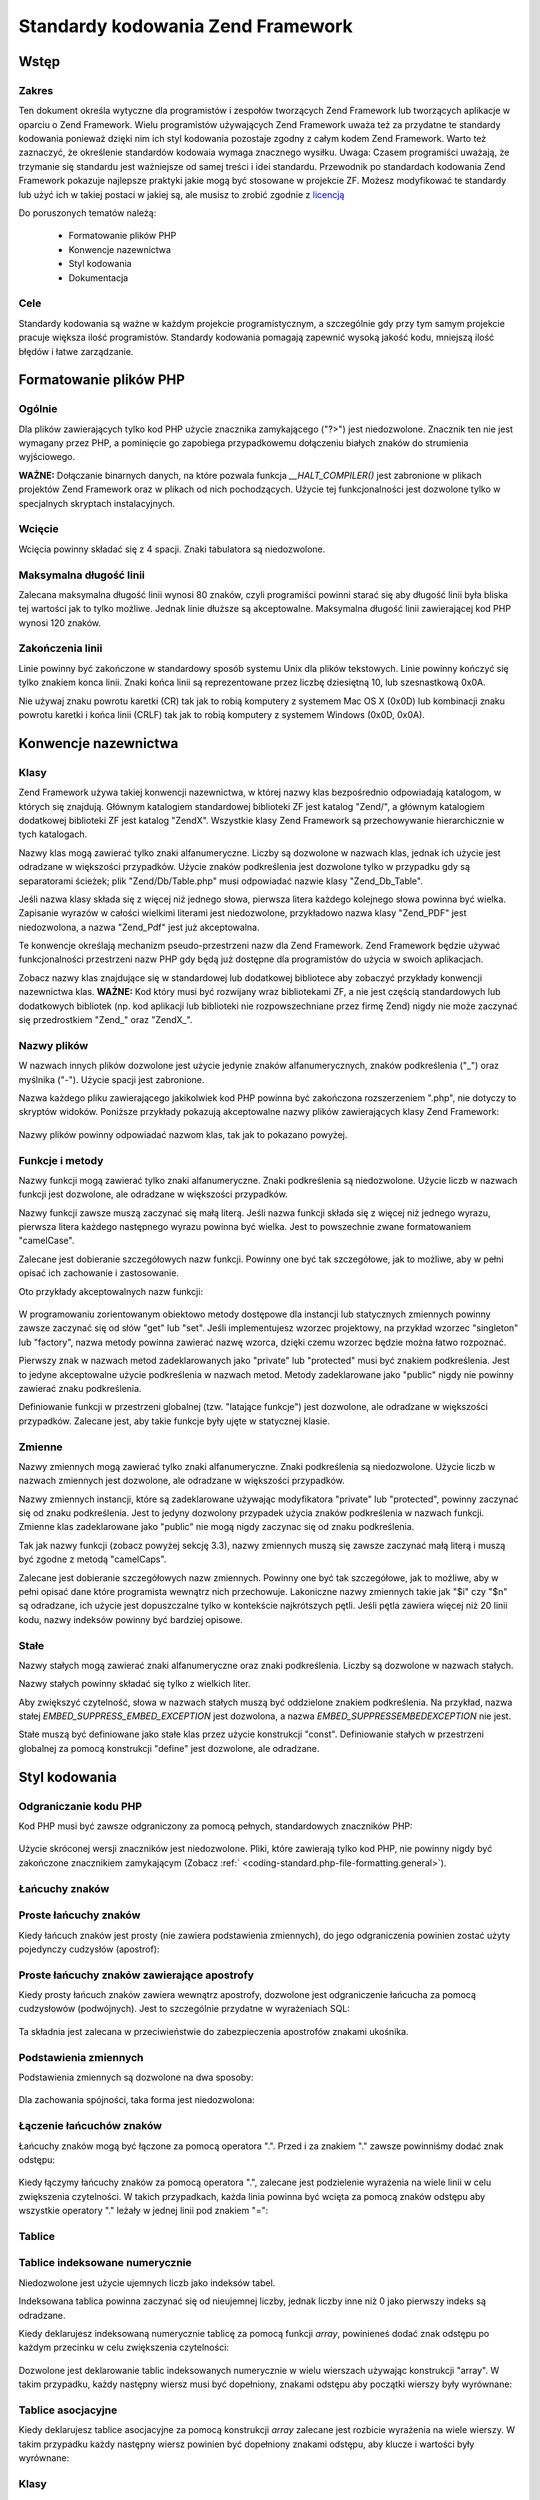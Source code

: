 .. _coding-standard:

**********************************
Standardy kodowania Zend Framework
**********************************

.. _coding-standard.overview:

Wstęp
-----

.. _coding-standard.overview.scope:

Zakres
^^^^^^

Ten dokument określa wytyczne dla programistów i zespołów tworzących Zend Framework lub tworzących aplikacje
w oparciu o Zend Framework. Wielu programistów używających Zend Framework uważa też za przydatne te standardy
kodowania ponieważ dzięki nim ich styl kodowania pozostaje zgodny z całym kodem Zend Framework. Warto też
zaznaczyć, że określenie standardów kodowaia wymaga znacznego wysiłku. Uwaga: Czasem programiści uważają,
że trzymanie się standardu jest ważniejsze od samej treści i idei standardu. Przewodnik po standardach
kodowania Zend Framework pokazuje najlepsze praktyki jakie mogą być stosowane w projekcie ZF. Możesz
modyfikować te standardy lub użyć ich w takiej postaci w jakiej są, ale musisz to zrobić zgodnie z
`licencją`_

Do poruszonych tematów należą:



   - Formatowanie plików PHP

   - Konwencje nazewnictwa

   - Styl kodowania

   - Dokumentacja



.. _coding-standard.overview.goals:

Cele
^^^^

Standardy kodowania są ważne w każdym projekcie programistycznym, a szczególnie gdy przy tym samym projekcie
pracuje większa ilość programistów. Standardy kodowania pomagają zapewnić wysoką jakość kodu, mniejszą
ilość błędów i łatwe zarządzanie.

.. _coding-standard.php-file-formatting:

Formatowanie plików PHP
-----------------------

.. _coding-standard.php-file-formatting.general:

Ogólnie
^^^^^^^

Dla plików zawierających tylko kod PHP użycie znacznika zamykającego ("?>") jest niedozwolone. Znacznik ten nie
jest wymagany przez PHP, a pominięcie go zapobiega przypadkowemu dołączeniu białych znaków do strumienia
wyjściowego.

**WAŻNE:** Dołączanie binarnych danych, na które pozwala funkcja *__HALT_COMPILER()* jest zabronione w plikach
projektów Zend Framework oraz w plikach od nich pochodzących. Użycie tej funkcjonalności jest dozwolone tylko w
specjalnych skryptach instalacyjnych.

.. _coding-standard.php-file-formatting.indentation:

Wcięcie
^^^^^^^

Wcięcia powinny składać się z 4 spacji. Znaki tabulatora są niedozwolone.

.. _coding-standard.php-file-formatting.max-line-length:

Maksymalna długość linii
^^^^^^^^^^^^^^^^^^^^^^^^

Zalecana maksymalna długość linii wynosi 80 znaków, czyli programiści powinni starać się aby długość
linii była bliska tej wartości jak to tylko możliwe. Jednak linie dłuższe są akceptowalne. Maksymalna
długość linii zawierającej kod PHP wynosi 120 znaków.

.. _coding-standard.php-file-formatting.line-termination:

Zakończenia linii
^^^^^^^^^^^^^^^^^

Linie powinny być zakończone w standardowy sposób systemu Unix dla plików tekstowych. Linie powinny kończyć
się tylko znakiem konca linii. Znaki końca linii są reprezentowane przez liczbę dziesiętną 10, lub
szesnastkową 0x0A.

Nie używaj znaku powrotu karetki (CR) tak jak to robią komputery z systemem Mac OS X (0x0D) lub kombinacji znaku
powrotu karetki i końca linii (CRLF) tak jak to robią komputery z systemem Windows (0x0D, 0x0A).

.. _coding-standard.naming-conventions:

Konwencje nazewnictwa
---------------------

.. _coding-standard.naming-conventions.classes:

Klasy
^^^^^

Zend Framework używa takiej konwencji nazewnictwa, w której nazwy klas bezpośrednio odpowiadają katalogom, w
których się znajdują. Głównym katalogiem standardowej biblioteki ZF jest katalog "Zend/", a głównym
katalogiem dodatkowej biblioteki ZF jest katalog "ZendX". Wszystkie klasy Zend Framework są przechowywanie
hierarchicznie w tych katalogach.

Nazwy klas mogą zawierać tylko znaki alfanumeryczne. Liczby są dozwolone w nazwach klas, jednak ich użycie jest
odradzane w większości przypadków. Użycie znaków podkreślenia jest dozwolone tylko w przypadku gdy są
separatorami ścieżek; plik "Zend/Db/Table.php" musi odpowiadać nazwie klasy "Zend_Db_Table".

Jeśli nazwa klasy składa się z więcej niż jednego słowa, pierwsza litera każdego kolejnego słowa powinna
być wielka. Zapisanie wyrazów w całości wielkimi literami jest niedozwolone, przykładowo nazwa klasy
"Zend_PDF" jest niedozwolona, a nazwa "Zend_Pdf" jest już akceptowalna.

Te konwencje określają mechanizm pseudo-przestrzeni nazw dla Zend Framework. Zend Framework będzie używać
funkcjonalności przestrzeni nazw PHP gdy będą już dostępne dla programistów do użycia w swoich aplikacjach.

Zobacz nazwy klas znajdujące się w standardowej lub dodatkowej bibliotece aby zobaczyć przykłady konwencji
nazewnictwa klas. **WAŻNE:** Kod który musi być rozwijany wraz bibliotekami ZF, a nie jest częścią
standardowych lub dodatkowych bibliotek (np. kod aplikacji lub biblioteki nie rozpowszechniane przez firmę Zend)
nigdy nie może zaczynać się przedrostkiem "Zend\_" oraz "ZendX\_".

.. _coding-standard.naming-conventions.filenames:

Nazwy plików
^^^^^^^^^^^^

W nazwach innych plików dozwolone jest użycie jedynie znaków alfanumerycznych, znaków podkreślenia ("\_") oraz
myślnika ("-"). Użycie spacji jest zabronione.

Nazwa każdego pliku zawierającego jakikolwiek kod PHP powinna być zakończona rozszerzeniem ".php", nie dotyczy
to skryptów widoków. Poniższe przykłady pokazują akceptowalne nazwy plików zawierających klasy Zend
Framework:

   .. code-block:: php
      :linenos:

      Zend/Db.php

      Zend/Controller/Front.php

      Zend/View/Helper/FormRadio.php


Nazwy plików powinny odpowiadać nazwom klas, tak jak to pokazano powyżej.

.. _coding-standard.naming-conventions.functions-and-methods:

Funkcje i metody
^^^^^^^^^^^^^^^^

Nazwy funkcji mogą zawierać tylko znaki alfanumeryczne. Znaki podkreślenia są niedozwolone. Użycie liczb w
nazwach funkcji jest dozwolone, ale odradzane w większości przypadków.

Nazwy funkcji zawsze muszą zaczynać się małą literą. Jeśli nazwa funkcji składa się z więcej niż jednego
wyrazu, pierwsza litera każdego następnego wyrazu powinna być wielka. Jest to powszechnie zwane formatowaniem
"camelCase".

Zalecane jest dobieranie szczegółowych nazw funkcji. Powinny one być tak szczegółowe, jak to możliwe, aby w
pełni opisać ich zachowanie i zastosowanie.

Oto przykłady akceptowalnych nazw funkcji:

   .. code-block:: php
      :linenos:

      filterInput()

      getElementById()

      widgetFactory()




W programowaniu zorientowanym obiektowo metody dostępowe dla instancji lub statycznych zmiennych powinny zawsze
zaczynać się od słów "get" lub "set". Jeśli implementujesz wzorzec projektowy, na przykład wzorzec
"singleton" lub "factory", nazwa metody powinna zawierać nazwę wzorca, dzięki czemu wzorzec będzie można
łatwo rozpoznać.

Pierwszy znak w nazwach metod zadeklarowanych jako "private" lub "protected" musi być znakiem podkreślenia. Jest
to jedyne akceptowalne użycie podkreślenia w nazwach metod. Metody zadeklarowane jako "public" nigdy nie powinny
zawierać znaku podkreślenia.

Definiowanie funkcji w przestrzeni globalnej (tzw. "latające funkcje") jest dozwolone, ale odradzane w
większości przypadków. Zalecane jest, aby takie funkcje były ujęte w statycznej klasie.

.. _coding-standard.naming-conventions.variables:

Zmienne
^^^^^^^

Nazwy zmiennych mogą zawierać tylko znaki alfanumeryczne. Znaki podkreślenia są niedozwolone. Użycie liczb w
nazwach zmiennych jest dozwolone, ale odradzane w większości przypadków.

Nazwy zmiennych instancji, które są zadeklarowane używając modyfikatora "private" lub "protected", powinny
zaczynać się od znaku podkreślenia. Jest to jedyny dozwolony przypadek użycia znaków podkreślenia w nazwach
funkcji. Zmienne klas zadeklarowane jako "public" nie mogą nigdy zaczynac się od znaku podkreślenia.

Tak jak nazwy funkcji (zobacz powyżej sekcję 3.3), nazwy zmiennych muszą się zawsze zaczynać małą literą i
muszą być zgodne z metodą "camelCaps".

Zalecane jest dobieranie szczegółowych nazw zmiennych. Powinny one być tak szczegółowe, jak to możliwe, aby w
pełni opisać dane które programista wewnątrz nich przechowuje. Lakoniczne nazwy zmiennych takie jak "$i" czy
"$n" są odradzane, ich użycie jest dopuszczalne tylko w kontekście najkrótszych pętli. Jeśli pętla zawiera
więcej niż 20 linii kodu, nazwy indeksów powinny być bardziej opisowe.

.. _coding-standard.naming-conventions.constants:

Stałe
^^^^^

Nazwy stałych mogą zawierać znaki alfanumeryczne oraz znaki podkreślenia. Liczby są dozwolone w nazwach
stałych.

Nazwy stałych powinny składać się tylko z wielkich liter.

Aby zwiększyć czytelność, słowa w nazwach stałych muszą być oddzielone znakiem podkreślenia. Na przykład,
nazwa stałej *EMBED_SUPPRESS_EMBED_EXCEPTION* jest dozwolona, a nazwa *EMBED_SUPPRESSEMBEDEXCEPTION* nie jest.

Stałe muszą być definiowane jako stałe klas przez użycie konstrukcji "const". Definiowanie stałych w
przestrzeni globalnej za pomocą konstrukcji "define" jest dozwolone, ale odradzane.

.. _coding-standard.coding-style:

Styl kodowania
--------------

.. _coding-standard.coding-style.php-code-demarcation:

Odgraniczanie kodu PHP
^^^^^^^^^^^^^^^^^^^^^^

Kod PHP musi być zawsze odgraniczony za pomocą pełnych, standardowych znaczników PHP:

   .. code-block:: php
      :linenos:

      <?php

      ?>




Użycie skróconej wersji znaczników jest niedozwolone. Pliki, które zawierają tylko kod PHP, nie powinny nigdy
być zakończone znacznikiem zamykającym (Zobacz :ref:` <coding-standard.php-file-formatting.general>`).

.. _coding-standard.coding-style.strings:

Łańcuchy znaków
^^^^^^^^^^^^^^^

.. _coding-standard.coding-style.strings.literals:

Proste łańcuchy znaków
^^^^^^^^^^^^^^^^^^^^^^

Kiedy łańcuch znaków jest prosty (nie zawiera podstawienia zmiennych), do jego odgraniczenia powinien zostać
użyty pojedynczy cudzysłów (apostrof):

   .. code-block:: php
      :linenos:

      $a = 'Example String';




.. _coding-standard.coding-style.strings.literals-containing-apostrophes:

Proste łańcuchy znaków zawierające apostrofy
^^^^^^^^^^^^^^^^^^^^^^^^^^^^^^^^^^^^^^^^^^^^

Kiedy prosty łańcuch znaków zawiera wewnątrz apostrofy, dozwolone jest odgraniczenie łańcucha za pomocą
cudzysłowów (podwójnych). Jest to szczególnie przydatne w wyrażeniach SQL:

   .. code-block:: php
      :linenos:

      $sql = "SELECT `id`, `name` from `people` WHERE `name`='Fred' OR `name`='Susan'";


Ta składnia jest zalecana w przeciwieństwie do zabezpieczenia apostrofów znakami ukośnika.

.. _coding-standard.coding-style.strings.variable-substitution:

Podstawienia zmiennych
^^^^^^^^^^^^^^^^^^^^^^

Podstawienia zmiennych są dozwolone na dwa sposoby:

   .. code-block:: php
      :linenos:

      $greeting = "Hello $name, welcome back!";

      $greeting = "Hello {$name}, welcome back!";




Dla zachowania spójności, taka forma jest niedozwolona:

   .. code-block:: php
      :linenos:

      $greeting = "Hello ${name}, welcome back!";




.. _coding-standard.coding-style.strings.string-concatenation:

Łączenie łańcuchów znaków
^^^^^^^^^^^^^^^^^^^^^^^^^

Łańcuchy znaków mogą być łączone za pomocą operatora ".". Przed i za znakiem "." zawsze powinniśmy dodać
znak odstępu:

   .. code-block:: php
      :linenos:

      $company = 'Zend' . 'Technologies';




Kiedy łączymy łańcuchy znaków za pomocą operatora ".", zalecane jest podzielenie wyrażenia na wiele linii w
celu zwiększenia czytelności. W takich przypadkach, każda linia powinna być wcięta za pomocą znaków odstępu
aby wszystkie operatory "." leżały w jednej linii pod znakiem "=":

   .. code-block:: php
      :linenos:

      $sql = "SELECT `id`, `name` FROM `people` "
           . "WHERE `name` = 'Susan' "
           . "ORDER BY `name` ASC ";




.. _coding-standard.coding-style.arrays:

Tablice
^^^^^^^

.. _coding-standard.coding-style.arrays.numerically-indexed:

Tablice indeksowane numerycznie
^^^^^^^^^^^^^^^^^^^^^^^^^^^^^^^

Niedozwolone jest użycie ujemnych liczb jako indeksów tabel.

Indeksowana tablica powinna zaczynać się od nieujemnej liczby, jednak liczby inne niż 0 jako pierwszy indeks są
odradzane.

Kiedy deklarujesz indeksowaną numerycznie tablicę za pomocą funkcji *array*, powinieneś dodać znak odstępu po
każdym przecinku w celu zwiększenia czytelności:

   .. code-block:: php
      :linenos:

      $sampleArray = array(1, 2, 3, 'Zend', 'Studio');




Dozwolone jest deklarowanie tablic indeksowanych numerycznie w wielu wierszach używając konstrukcji "array". W
takim przypadku, każdy następny wiersz musi być dopełniony, znakami odstępu aby początki wierszy były
wyrównane:

   .. code-block:: php
      :linenos:

      $sampleArray = array(1, 2, 3, 'Zend', 'Studio',
                           $a, $b, $c,
                           56.44, $d, 500);




.. _coding-standard.coding-style.arrays.associative:

Tablice asocjacyjne
^^^^^^^^^^^^^^^^^^^

Kiedy deklarujesz tablice asocjacyjne za pomocą konstrukcji *array* zalecane jest rozbicie wyrażenia na wiele
wierszy. W takim przypadku każdy następny wiersz powinien być dopełniony znakami odstępu, aby klucze i
wartości były wyrównane:

   .. code-block:: php
      :linenos:

      $sampleArray = array('firstKey'  => 'firstValue',
                           'secondKey' => 'secondValue');




.. _coding-standard.coding-style.classes:

Klasy
^^^^^

.. _coding-standard.coding-style.classes.declaration:

Deklaracja klas
^^^^^^^^^^^^^^^

Klasy powinny być nazywane zgodnie z konwencjami Zend Framework.

Klamra otwierająca klasę powinna zawsze znajdować się w linii pod nazwą klasy (styl "one true brace").

Każda klasa musi posiadać blok dokumentacji zgodny ze standardem PHPDocumentor.

Każdy kod wewnątrz klasy musi być wcięty na cztery spacje.

Tylko jedna klasa dozwolona jest w jednym pliku PHP.

Umieszczanie dodatkowego kodu w pliku klasy jest dozwolone, ale odradzane. W takich plikach dwie puste linie muszą
oddzielać kod klasy od dodatkowego kodu PHP w pliku.

Oto przykład poprawnej deklaracji klasy:

   .. code-block:: php
      :linenos:

      /**
       * Blok dokumentacji
       */
      class SampleClass
      {
          // cała zawartość klasy musi
          // być wcięta na cztery spacje
      }




.. _coding-standard.coding-style.classes.member-variables:

Zmienne klas
^^^^^^^^^^^^

Zmienne klas powinny być nazywane zgodnie z poniższymi konwencjami.

Wszystkie zmienne muszą być deklarowane na samym początku klasy, przed zadeklarowaniem jakichkolwiek funkcji.

Użycie konstrukcji *var* jest niedozwolone. Zawsze deklarujemy widoczność zmiennych klas za pomocą jednej z
konstrukcji: *private*, *protected*, lub *public*. Uzyskiwanie dostępu do zmiennych klas bezpośrednio poprzez
ustawienie ich jako publicznych jest dozwolone, ale odradzane na rzecz metod dostępowych (set/get).

.. _coding-standard.coding-style.functions-and-methods:

Funkcje i metody
^^^^^^^^^^^^^^^^

.. _coding-standard.coding-style.functions-and-methods.declaration:

Deklaracja funkcji oraz metod
^^^^^^^^^^^^^^^^^^^^^^^^^^^^^

Funkcje powinny być nazywane zgodnie z poniższymi konwencjami.

Funkcje wewnątrz klas zawsze muszą mieć zadeklarowaną dostępność za pomocą konstrukcji *private*,
*protected*, lub *public*.

Tak jak w klasach, klamra otwierająca powinna zawsze znajdować się w linii pod nazwą funkcji (styl "one true
brace"). Nie powinno być odstępu między nazwą funkcji a otwierającym nawiasem argumentów.

Deklarowanie funkcji w przestrzeni globalnej jest odradzane.

Oto przykład poprawnej deklaracji funkcji w klasie:

   .. code-block:: php
      :linenos:

      /**
       * Blok dokumentacji
       */
      class Foo
      {
          /**
           * Blok dokumentacji
           */
          public function bar()
          {
              // cała zawartość funkcji musi
              // być wcięta na cztery spacje
          }
      }




**UWAGA:** Przekazywanie przez referencję dozwolone jest tylko podczas deklaracji funkcji:

   .. code-block:: php
      :linenos:

      /**
       * Blok dokumentacji
       */
      class Foo
      {
          /**
           * Blok dokumentacji
           */
          public function bar(&$baz)
          {}
      }




Przekazywanie przez referencję podczas wywołania jest zabronione.

Zwracana wartość nie może być objęta cudzysłowami. To mogłoby zmniejszyć czytelność kodu i może
spowodować, że przestanie on działać, jeśli metoda w przyszłości będzie zwracać referencję.

   .. code-block:: php
      :linenos:

      /**
       * Blok dokumentacji
       */
      class Foo
      {
          /**
           * ŹLE
           */
          public function bar()
          {
              return($this->bar);
          }

          /**
           * DOBRZE
           */
          public function bar()
          {
              return $this->bar;
          }
      }




.. _coding-standard.coding-style.functions-and-methods.usage:

Użycie funkcji oraz metod
^^^^^^^^^^^^^^^^^^^^^^^^^

Argumenty funkcji powinny być oddzielone jednym znakiem odstępu po przecinku. To jest przykład poprawnego
wywołania funkcji przyjmującej trzy argumenty:

   .. code-block:: php
      :linenos:

      threeArguments(1, 2, 3);




Przekazywanie przez referencję w czasie wywołania jest zabronione. Zobacz sekcję opisującą sposób deklaracji
funkcji, aby poznać prawidłowy sposób przekazywania argumentów przez referencję.

Funkcje które przyjmują tablice jako argumenty, mogą zawierać konstrukcję "array" i mogą być rozdzielone na
wiele linii w celu zwiększenia czytelności. W tych przypadkach wciąż obowiązuje standard dla tablic:

   .. code-block:: php
      :linenos:

      threeArguments(array(1, 2, 3), 2, 3);

      threeArguments(array(1, 2, 3, 'Zend', 'Studio',
                           $a, $b, $c,
                           56.44, $d, 500), 2, 3);




.. _coding-standard.coding-style.control-statements:

Instrukcje kontrolne
^^^^^^^^^^^^^^^^^^^^

.. _coding-standard.coding-style.control-statements.if-else-elseif:

If/Else/Elseif
^^^^^^^^^^^^^^

Wyrażenia kontrolne oparte o konstrukcje *if* oraz *elseif* muszą posiadać jeden znak odstępu przed nawiasem
otwierającym warunek i jeden znak odstępu za nawiasem zamykającym.

Instrukcje warunkowe znajdujące się pomiędzy nawiasami muszą być odgraniczone znakami odstępu. Do grupowania
większych warunków zalecane jest użycie dodatkowych nawiasów.

Klamrowy nawias otwierający powinien znajdować się w tej samej linii co warunek. Nawias zamykający zawsze
powinien znajdować się w osobnej nowej linii. Zawartość znajdująca się między nawiasami klamrowymi musi być
wcięta za pomocą czterech znaków odstępu.

   .. code-block:: php
      :linenos:

      if ($a != 2) {
          $a = 2;
      }




Formatowanie instrukcji "if", które zawierają instrukcję "elseif" lub "else", powinno wyglądać tak jak w
poniższym przykładzie:

   .. code-block:: php
      :linenos:

      if ($a != 2) {
          $a = 2;
      } else {
          $a = 7;
      }

      if ($a != 2) {
          $a = 2;
      } elseif ($a == 3) {
          $a = 4;
      } else {
          $a = 7;
      }


W pewnych okolicznościach PHP pozwala na zapisanie tych wyrażeń bez nawiasów. Standard kodowania wymaga, aby
wszystkie wyrażenia "if", "elseif" oraz "else" używały nawiasów.

Użycie instrukcji "elseif" jest dozwolone ale mocno odradzane. Zamiast tej instrukcji zalecane jest użycie
kombinacji "else if".

.. _coding-standards.coding-style.control-statements.switch:

Instrukcja Switch
^^^^^^^^^^^^^^^^^

Instrukcje kontrolne umieszczone wewnątrz instrukcji "switch" muszą posiadać pojedynczy znak odstępu zarówno
przed nawiasem jak i za nim.

Cała zawartość wewnątrz instrukcji "switch" musi być wcięta na cztery spacje. Zawartość każdej instrukcji
"case" musi być wcięta na kolejne cztery spacje.

.. code-block:: php
   :linenos:

   switch ($numPeople) {
       case 1:
           break;

       case 2:
           break;

       default:
           break;
   }


Konstrukcja *default* powinna zawsze znaleźć się wewnątrz konstrukcji *switch*.

**UWAGA:** W niektórych przypadkach przydatne jest zapisanie jednej klauzuli *case*, po której sterowanie powinno
przejść do następnej klauzuli *case* poprzez nie umieszczanie polecenia *break* lub *return* w wyjściowym
*case*. Aby odróżnić takie sytuacje od niezamierzonych błędów, wszystkie instrukcje *case* których
intencjonalnie pozbawiono *break* lub *return* muszą zawierać komentarz: "// break intentionally omitted".

.. _coding-standards.inline-documentation:

Dokumentacja
^^^^^^^^^^^^

.. _coding-standards.inline-documentation.documentation-format:

Format dokumentacji
^^^^^^^^^^^^^^^^^^^

Wszystkie bloki dokumentacji muszą być kompatybilne z formatem phpDocumentor. Opisywanie formatu phpDocumentor
jest poza zakresem tego dokumentu. Aby uzyskać więcej informacji, odwiedź: `http://phpdoc.org/`_

Każdy plik źródłowy napisany dla Zend Framework lub działający w oparciu o framework musi posiadać na
początku pliku ogólny blok dokumentacji dla danego pliku oraz blok dokumentacji dla klasy bezpośrednio przed jej
deklaracją. Poniżej są przykłady takich bloków:

.. _coding-standards.inline-documentation.files:

Pliki
^^^^^

Każdy plik zawierający kod PHP musi na samym początku posiadać blok dokumentacji zawierający przynajmniej
następujące znaczniki standardu phpDocumentor:

   .. code-block:: php
      :linenos:

      /**
       * Short description for file
       *
       * Long description for file (if any)...
       *
       * LICENSE: Some license information
       *
       * @copyright  Copyright (c) 2005-2012 Zend Technologies USA Inc. (http://www.zend.com)
       * @license    http://framework.zend.com/license   BSD License
       * @link       http://framework.zend.com/package/PackageName
       * @since      File available since Release 1.5.0
      */




.. _coding-standards.inline-documentation.classes:

Klasy
^^^^^

Każda klasa musi posiadać blok dokumentacji zawierający przynajmniej następujące znaczniki standardu
phpDocumentor:

   .. code-block:: php
      :linenos:

      /**
       * Short description for class
       *
       * Long description for class (if any)...
       *
       * @copyright  Copyright (c) 2005-2012 Zend Technologies USA Inc. (http://www.zend.com)
       * @license    http://framework.zend.com/license   BSD License
       * @version    Release: @package_version@
       * @link       http://framework.zend.com/package/PackageName
       * @since      Class available since Release 1.5.0
       * @deprecated Class deprecated in Release 2.0.0
       */




.. _coding-standards.inline-documentation.functions:

Funkcje
^^^^^^^

Każda funkcja, a także metoda obiektu, musi posiadać blok dokumentacji zawierający przynajmniej następujące
znaczniki standardu phpDocumentor:



   - Opis funkcji

   - Opis wszystkich argumentów

   - Opis wszystkich możliwych zwracanych wartości



Nie jest konieczne użycie znacznika "@access" ponieważ poziom dostępu jest znany dzięki konstrukcji "public",
"private", lub "protected" użytej podczas deklaracji funkcji.

Jeśli funkcja/metoda może wyrzucać wyjątek, użyj znacznika "@throws":

   .. code-block:: php
      :linenos:

      @throws exceptionclass [opis wyjątku]






.. _`licencją`: http://framework.zend.com/license
.. _`http://phpdoc.org/`: http://phpdoc.org/
